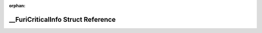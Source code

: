 .. meta::72a2753b443f3f2505361b0ac178f8fa970a4903443ca9b3e28b1cfece30156c7880837486a81ae1e560f520b9dcf7a6b022c28cdbbb775d34dc70dd17fcaf23

:orphan:

.. title:: Flipper Zero Firmware: __FuriCriticalInfo Struct Reference

\_\_FuriCriticalInfo Struct Reference
=====================================

.. container:: doxygen-content

   
   .. raw:: html
     :file: struct_____furi_critical_info.html

